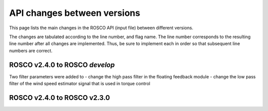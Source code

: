 .. _api_change:

API changes between versions
============================

This page lists the main changes in the ROSCO API (input file) between different versions.

The changes are tabulated according to the line number, and flag name.
The line number corresponds to the resulting line number after all changes are implemented.
Thus, be sure to implement each in order so that subsequent line numbers are correct.


ROSCO v2.4.0 to ROSCO `develop`
-------------------------------
Two filter parameters were added to 
- change the high pass filter in the floating feedback module
- change the low pass filter of the wind speed estimator signal that is used in torque control

====== =============== ======================================================================================================================================================================================================
Added in ROSCO develop
---------------------------------------------------------------------------------------------------------------------------------------------------------------------------------------------------------------------------------------------------------------------------
Line    Flag Name        Example Value
====== =============== ======================================================================================================================================================================================================
27     F_WECornerFreq   0.20944             ! F_WECornerFreq    - Corner frequency (-3dB point) in the first order low pass filter for the wind speed estimate [rad/s].
29     F_FlHighPassFreq 0.01000             ! F_FlHighPassFreq    - Natural frequency of first-order high-pass filter for nacelle fore-aft motion [rad/s].
====== =============== ======================================================================================================================================================================================================



ROSCO v2.4.0 to ROSCO v2.3.0
----------------------------
====== =============== ======================================================================================================================================================================================================
Added in ROSCO develop
---------------------------------------------------------------------------------------------------------------------------------------------------------------------------------------------------------------------------------------------------------------------------
Line    Flag Name        Example Value
====== =============== ======================================================================================================================================================================================================
27     F_WECornerFreq   0.20944             ! F_WECornerFreq    - Corner frequency (-3dB point) in the first order low pass filter for the wind speed estimate [rad/s].
29     F_FlHighPassFreq 0.01000             ! F_FlHighPassFreq    - Natural frequency of first-order high-pass filter for nacelle fore-aft motion [rad/s].
====== =============== ======================================================================================================================================================================================================
